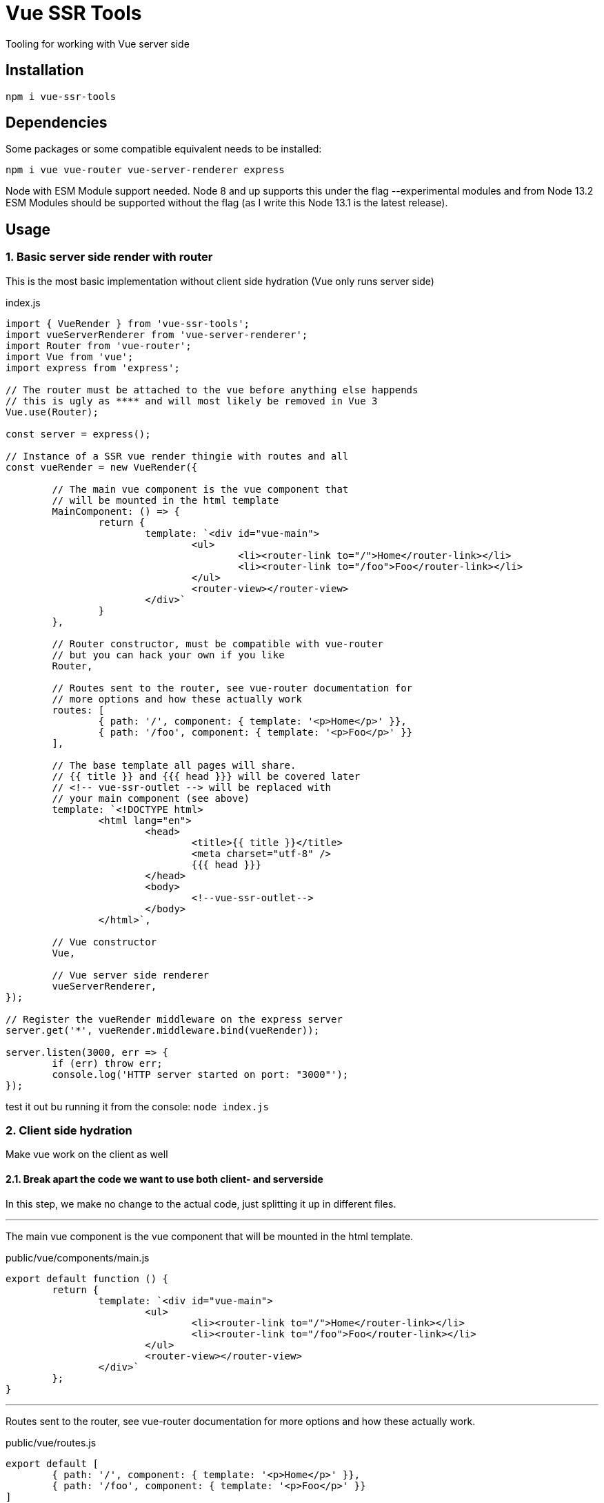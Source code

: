 = Vue SSR Tools

Tooling for working with Vue server side

== Installation

`npm i vue-ssr-tools`

== Dependencies

Some packages or some compatible equivalent needs to be installed:

`npm i vue vue-router vue-server-renderer express`

Node with ESM Module support needed. Node 8 and up supports this under the flag --experimental modules and from Node 13.2 ESM Modules should be supported without the flag (as I write this Node 13.1 is the latest release).

== Usage

=== 1. Basic server side render with router

This is the most basic implementation without client side hydration (Vue only runs server side)

index.js
[source,javascript]
----
import { VueRender } from 'vue-ssr-tools';
import vueServerRenderer from 'vue-server-renderer';
import Router from 'vue-router';
import Vue from 'vue';
import express from 'express';

// The router must be attached to the vue before anything else happends
// this is ugly as **** and will most likely be removed in Vue 3
Vue.use(Router);

const server = express();

// Instance of a SSR vue render thingie with routes and all
const vueRender = new VueRender({

	// The main vue component is the vue component that
	// will be mounted in the html template
	MainComponent: () => {
		return {
			template: `<div id="vue-main">
				<ul>
					<li><router-link to="/">Home</router-link></li>
					<li><router-link to="/foo">Foo</router-link></li>
				</ul>
				<router-view></router-view>
			</div>`
		}
	},

	// Router constructor, must be compatible with vue-router
	// but you can hack your own if you like
	Router,

	// Routes sent to the router, see vue-router documentation for
	// more options and how these actually work
	routes: [
		{ path: '/', component: { template: '<p>Home</p>' }},
		{ path: '/foo', component: { template: '<p>Foo</p>' }}
	],

	// The base template all pages will share.
	// {{ title }} and {{{ head }}} will be covered later
	// <!-- vue-ssr-outlet --> will be replaced with
	// your main component (see above)
	template: `<!DOCTYPE html>
		<html lang="en">
			<head>
				<title>{{ title }}</title>
				<meta charset="utf-8" />
				{{{ head }}}
			</head>
			<body>
				<!--vue-ssr-outlet-->
			</body>
		</html>`,

	// Vue constructor
	Vue,

	// Vue server side renderer
	vueServerRenderer,
});

// Register the vueRender middleware on the express server
server.get('*', vueRender.middleware.bind(vueRender));

server.listen(3000, err => {
	if (err) throw err;
	console.log('HTTP server started on port: "3000"');
});
----

test it out bu running it from the console: `node index.js`

=== 2. Client side hydration

Make vue work on the client as well

==== 2.1. Break apart the code we want to use both client- and serverside

In this step, we make no change to the actual code, just splitting it up in different files.

'''

The main vue component is the vue component that will be mounted in the html template.

public/vue/components/main.js
[source,javascript]
----
export default function () {
	return {
		template: `<div id="vue-main">
			<ul>
				<li><router-link to="/">Home</router-link></li>
				<li><router-link to="/foo">Foo</router-link></li>
			</ul>
			<router-view></router-view>
		</div>`
	};
}
----

'''

Routes sent to the router, see vue-router documentation for more options and how these actually work.

public/vue/routes.js
[source,javascript]
----
export default [
	{ path: '/', component: { template: '<p>Home</p>' }},
	{ path: '/foo', component: { template: '<p>Foo</p>' }}
]
----

'''

The base template all pages will share. {{ title }} and {{{ head }}} will be covered later. <!-- vue-ssr-outlet --> will be replaced with
your main component (see above).

index.template.html
[source,html]
----
<!DOCTYPE html>
<html lang="en">
	<head>
		<title>{{ title }}</title>
		<meta charset="utf-8" />
		{{{ head }}}
	</head>
	<body>
		<!--vue-ssr-outlet-->
	</body>
</html>
----


'''

Tie it all together in the index file.

index.js
[source,javascript]
----
import { VueRender } from 'vue-ssr-tools';
import vueServerRenderer from 'vue-server-renderer';
import Router from 'vue-router';
import Vue from 'vue';
import express from 'express';

// Imported stuff not needed when all was in the same file:
import MainComponent from './public/vue/components/main.js';
import routes from './public/vue/routes.js';
import fs from 'fs';

Vue.use(Router);

const server = express();

// Instance of a SSR vue render thingie with routes and all
const vueRender = new VueRender({
	MainComponent,
	Router,
	routes,
	template: fs.readFileSync('./index.template.html', 'utf-8'),
	Vue,
	vueServerRenderer,
});

// Register the vueRender middleware on the express server
server.get('*', vueRender.middleware.bind(vueRender));

server.listen(3000, err => {
	if (err) throw err;
	console.log('HTTP server started on port: "3000"');
});
----


==== 2.2. Create new files needed client side

First we need to modify our index to serve our node_modules and public folders to the browser.

index.js
[source,javascript]
----
import { VueRender } from 'vue-ssr-tools';
import vueServerRenderer from 'vue-server-renderer';
import Router from 'vue-router';
import Vue from 'vue';
import express from 'express';

// Imported stuff not needed when all was in the same file:
import MainComponent from './public/vue/components/main.js';
import routes from './public/vue/routes.js';
import fs from 'fs';

Vue.use(Router);

const server = express();

// Serve the public folder as static files directly
server.use(express.static('public'));

// Server node modules publicly
server.use('/node_modules', express.static('node_modules'));

// Instance of a SSR vue render thingie with routes and all
const vueRender = new VueRender({
	MainComponent,
	Router,
	routes,
	template: fs.readFileSync('./index.template.html', 'utf-8'),
	Vue,
	vueServerRenderer,
});

// Register the vueRender middleware on the express server
server.get('*', vueRender.middleware.bind(vueRender));

server.listen(3000, err => {
	if (err) throw err;
	console.log('HTTP server started on port: "3000"');
});
----

'''

This file is only ran client side to create the vue app in the browser.

public/vue/entry.js
[source,javascript]
----
import { createApp } from '/node_modules/vue-ssr-tools/dist/index.js';
import Vue from '/node_modules/vue/dist/vue.esm.browser.min.js';
import Router from '/node_modules/vue-router/dist/vue-router.esm.browser.min.js';
import MainComponent from './components/main.js';
import routes from './routes.js';

Vue.use(Router);

(async () => {
	const { app } = await createApp({
		MainComponent,
		Router,
		routes,
		url: window.location.pathname,
		Vue,
	});
	app.$mount('#vue-main')
})();
----

'''

We also need to modify our base template to include our client entry file.

index.template.html
[source,html]
----
<!DOCTYPE html>
<html lang="en">
	<head>
		<title>{{ title }}</title>
		<meta charset="utf-8" />
		<script defer src="/vue/entry.js" type="module"></script>
		{{{ head }}}
	</head>
	<body>
		<!--vue-ssr-outlet-->
	</body>
</html>
----